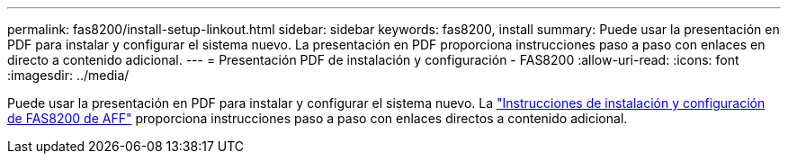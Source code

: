 ---
permalink: fas8200/install-setup-linkout.html 
sidebar: sidebar 
keywords: fas8200, install 
summary: Puede usar la presentación en PDF para instalar y configurar el sistema nuevo. La presentación en PDF proporciona instrucciones paso a paso con enlaces en directo a contenido adicional. 
---
= Presentación PDF de instalación y configuración - FAS8200
:allow-uri-read: 
:icons: font
:imagesdir: ../media/


Puede usar la presentación en PDF para instalar y configurar el sistema nuevo. La link:../media/PDF/FAS8200_ISI_215-15015_A0.pdf["Instrucciones de instalación y configuración de FAS8200 de AFF"^] proporciona instrucciones paso a paso con enlaces directos a contenido adicional.
